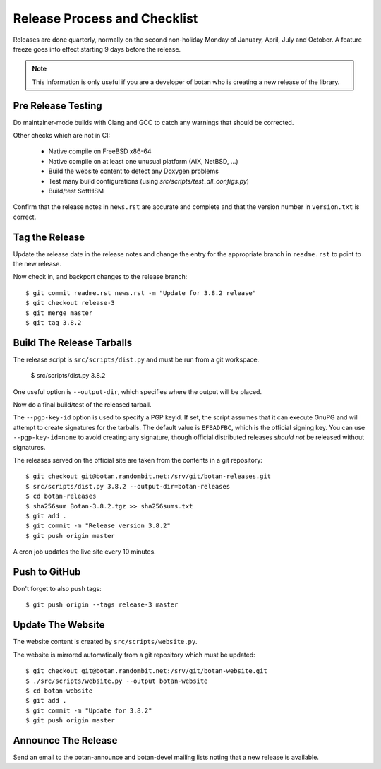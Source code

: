 Release Process and Checklist
========================================

Releases are done quarterly, normally on the second non-holiday Monday
of January, April, July and October. A feature freeze goes into effect
starting 9 days before the release.

.. highlight:: shell

.. note::

   This information is only useful if you are a developer of botan who
   is creating a new release of the library.

Pre Release Testing
^^^^^^^^^^^^^^^^^^^^^^^^^^^^^^^^^^^^^^^^

Do maintainer-mode builds with Clang and GCC to catch any warnings
that should be corrected.

Other checks which are not in CI:

 - Native compile on FreeBSD x86-64
 - Native compile on at least one unusual platform (AIX, NetBSD, ...)
 - Build the website content to detect any Doxygen problems
 - Test many build configurations (using `src/scripts/test_all_configs.py`)
 - Build/test SoftHSM

Confirm that the release notes in ``news.rst`` are accurate and
complete and that the version number in ``version.txt`` is correct.

Tag the Release
^^^^^^^^^^^^^^^^^^^^^^^^^^^^^^^^^^^^^^^^

Update the release date in the release notes and change the entry for
the appropriate branch in ``readme.rst`` to point to the new release.

Now check in, and backport changes to the release branch::

  $ git commit readme.rst news.rst -m "Update for 3.8.2 release"
  $ git checkout release-3
  $ git merge master
  $ git tag 3.8.2

Build The Release Tarballs
^^^^^^^^^^^^^^^^^^^^^^^^^^^^^^^^^^^^^^^^

The release script is ``src/scripts/dist.py`` and must be run from a
git workspace.

  $ src/scripts/dist.py 3.8.2

One useful option is ``--output-dir``, which specifies where the
output will be placed.

Now do a final build/test of the released tarball.

The ``--pgp-key-id`` option is used to specify a PGP keyid. If set,
the script assumes that it can execute GnuPG and will attempt to
create signatures for the tarballs. The default value is ``EFBADFBC``,
which is the official signing key. You can use ``--pgp-key-id=none``
to avoid creating any signature, though official distributed releases
*should not* be released without signatures.

The releases served on the official site are taken from the contents
in a git repository::

  $ git checkout git@botan.randombit.net:/srv/git/botan-releases.git
  $ src/scripts/dist.py 3.8.2 --output-dir=botan-releases
  $ cd botan-releases
  $ sha256sum Botan-3.8.2.tgz >> sha256sums.txt
  $ git add .
  $ git commit -m "Release version 3.8.2"
  $ git push origin master

A cron job updates the live site every 10 minutes.

Push to GitHub
^^^^^^^^^^^^^^^^^^

Don't forget to also push tags::

  $ git push origin --tags release-3 master

Update The Website
^^^^^^^^^^^^^^^^^^^^^^^^^^^^^^^^^^^^^^^^

The website content is created by ``src/scripts/website.py``.

The website is mirrored automatically from a git repository which must be updated::

  $ git checkout git@botan.randombit.net:/srv/git/botan-website.git
  $ ./src/scripts/website.py --output botan-website
  $ cd botan-website
  $ git add .
  $ git commit -m "Update for 3.8.2"
  $ git push origin master

Announce The Release
^^^^^^^^^^^^^^^^^^^^^^^^^^^^^^^^^^^^^^^^

Send an email to the botan-announce and botan-devel mailing lists
noting that a new release is available.
